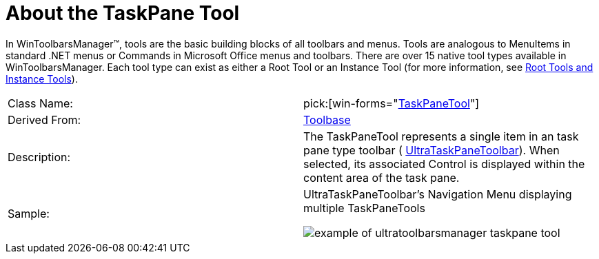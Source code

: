 ﻿////

|metadata|
{
    "name": "wintoolbarsmanager-taskpane-tool-about-the-taskpane-tool",
    "controlName": ["WinToolbarsManager"],
    "tags": ["Getting Started"],
    "guid": "{324B1E59-F90C-483B-99AC-C88D584C6758}",  
    "buildFlags": [],
    "createdOn": "0001-01-01T00:00:00Z"
}
|metadata|
////

= About the TaskPane Tool

In WinToolbarsManager™, tools are the basic building blocks of all toolbars and menus. Tools are analogous to MenuItems in standard .NET menus or Commands in Microsoft Office menus and toolbars. There are over 15 native tool types available in WinToolbarsManager. Each tool type can exist as either a Root Tool or an Instance Tool (for more information, see link:wintoolbarsmanager-terms-and-concepts.html[Root Tools and Instance Tools]).

[cols="a,a"]
|====
|Class Name:
| pick:[win-forms="link:{ApiPlatform}win.ultrawintoolbars{ApiVersion}~infragistics.win.ultrawintoolbars.taskpanetool.html[TaskPaneTool]"] 

|Derived From:
| link:{ApiPlatform}win.ultrawintoolbars{ApiVersion}~infragistics.win.ultrawintoolbars.toolbase.html[Toolbase]

|Description:
|The TaskPaneTool represents a single item in an task pane type toolbar ( link:{ApiPlatform}win.ultrawintoolbars{ApiVersion}~infragistics.win.ultrawintoolbars.ultrataskpanetoolbar.html[UltraTaskPaneToolbar]). When selected, its associated Control is displayed within the content area of the task pane.

|Sample:
|UltraTaskPaneToolbar's Navigation Menu displaying multiple TaskPaneTools 

image::Images\WinToolbarsManager_About_Tools_18.png[example of ultratoolbarsmanager taskpane tool] 

|====